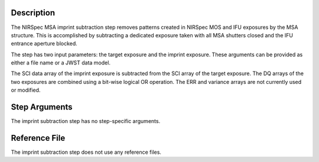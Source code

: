Description
===========
The NIRSpec MSA imprint subtraction step removes patterns created in NIRSpec
MOS and IFU exposures by the MSA structure. This is accomplished by
subtracting a dedicated exposure taken with all MSA shutters closed and the
IFU entrance aperture blocked.

The step has two input parameters: the target exposure and the imprint
exposure. These arguments can be provided as either a file name
or a JWST data model.

The SCI data array of the imprint exposure is subtracted from the SCI array
of the target exposure. The DQ arrays of the two exposures are combined using
a bit-wise logical OR operation. The ERR and variance arrays are not
currently used or modified.

Step Arguments
==============
The imprint subtraction step has no step-specific arguments.

Reference File
==============
The imprint subtraction step does not use any reference files.
